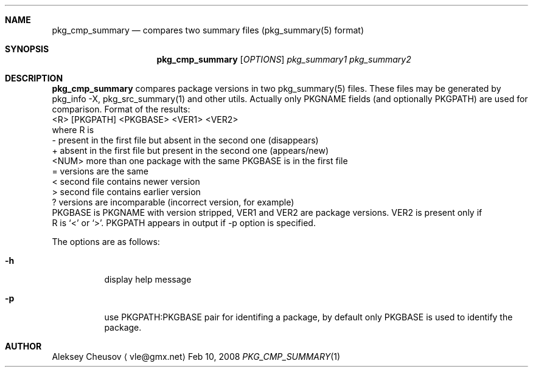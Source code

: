 .\"	$NetBSD: pkg_cmp_summary.1,v 1.3 2008/04/12 15:33:09 cheusov Exp $
.\"
.\" Copyright (c) 2008 by Aleksey Cheusov (vle@gmx.net)
.\" Absolutely no warranty.
.\"
.Dd Feb 10, 2008
.Dt PKG_CMP_SUMMARY 1
.Sh NAME
.Nm pkg_cmp_summary
.Nd compares two summary files (pkg_summary(5) format)
.Sh SYNOPSIS
.Nm
.Op Ar OPTIONS
.Ar pkg_summary1 pkg_summary2
.Sh DESCRIPTION
.Nm
compares package versions in two pkg_summary(5) files.
These files may be generated by pkg_info -X, pkg_src_summary(1)
and other utils.
Actually only PKGNAME fields (and optionally PKGPATH) are used
for comparison.
Format of the results:
  <R> [PKGPATH] <PKGBASE> <VER1> <VER2>
 where R is
  -     present in the first file but absent in the second one (disappears)
  +     absent in the first file but present in the second one (appears/new)
  <NUM> more than one package with the same PKGBASE is in the first file
  =     versions are the same
  <     second file contains newer version
  >     second file contains earlier version
  ?     versions are incomparable (incorrect version, for example)
 PKGBASE is PKGNAME with version stripped,
VER1 and VER2 are package versions. VER2 is present only if
   R is `<' or `>'. PKGPATH appears in output if -p option is specified.
.Pp
The options are as follows:
.Bl -tag -width indent
.It Fl h
display help message
.It Fl p
use PKGPATH:PKGBASE pair for identifing a package, by default only PKGBASE
is used to identify the package.
.El
.Sh AUTHOR
.An Aleksey Cheusov
.Aq vle@gmx.net

